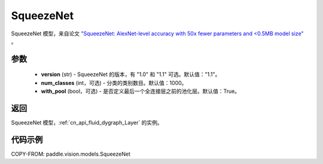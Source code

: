 .. _cn_api_paddle_vision_models_SqueezeNet:

SqueezeNet
-------------------------------

.. py:function:: paddle.vision.models.SqueezeNet(version, num_classes=1000)


SqueezeNet 模型，来自论文 `"SqueezeNet: AlexNet-level accuracy with 50x fewer parameters and <0.5MB model size" <https://arxiv.org/abs/1602.07360>`_ 。

参数
:::::::::

  - **version** (str) - SqueezeNet 的版本，有 "1.0" 和 "1.1" 可选。默认值："1.1"。
  - **num_classes** (int，可选) - 分类的类别数目。默认值：1000。
  - **with_pool** (bool，可选) - 是否定义最后一个全连接层之前的池化层。默认值：True。

返回
:::::::::

SqueezeNet 模型，:ref:`cn_api_fluid_dygraph_Layer` 的实例。

代码示例
:::::::::

COPY-FROM: paddle.vision.models.SqueezeNet
